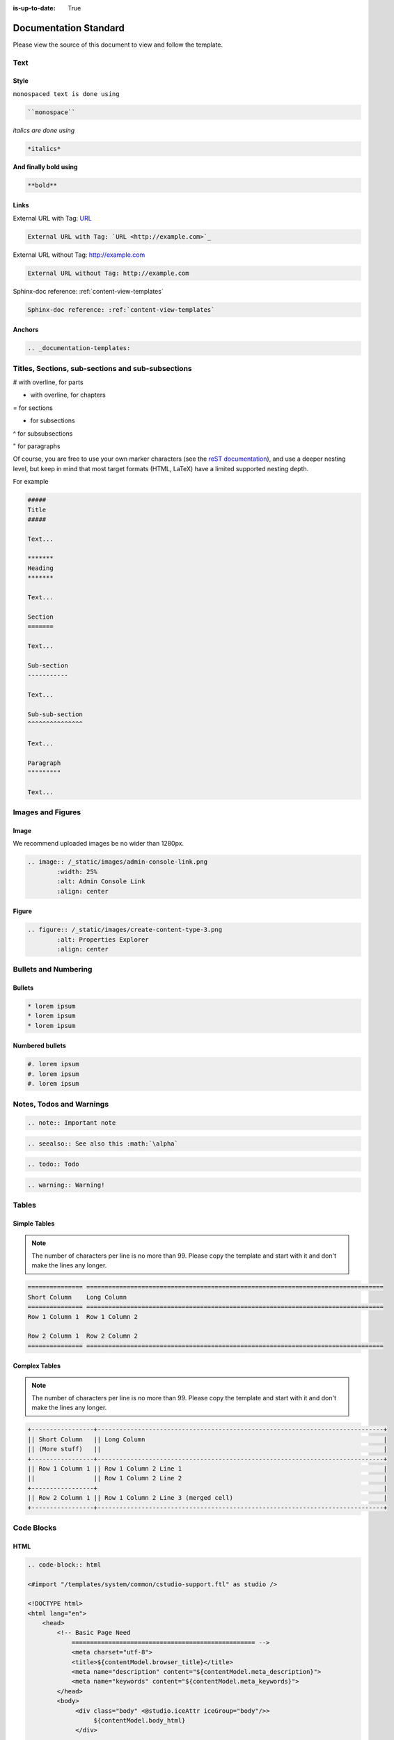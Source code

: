 :is-up-to-date: True

.. index:: Documentation Standard

.. _documentation-standard:

======================
Documentation Standard
======================

Please view the source of this document to view and follow the template.

----
Text
----

^^^^^
Style
^^^^^

``monospaced text is done using``  

.. code-block:: rst

    ``monospace``


*italics are done using*

.. code-block:: rst

    *italics*

**And finally bold using**

.. code-block:: rst

    **bold**

^^^^^
Links
^^^^^

External URL with Tag: `URL <http://example.com>`_

.. code-block:: rst

	External URL with Tag: `URL <http://example.com>`_

External URL without Tag: http://example.com

.. code-block:: rst

	External URL without Tag: http://example.com

Sphinx-doc reference: :ref:`content-view-templates`

.. code-block:: rst

	Sphinx-doc reference: :ref:`content-view-templates`


^^^^^^^
Anchors
^^^^^^^

.. code-block:: rst

   .. _documentation-templates:

--------------------------------------------------
Titles, Sections, sub-sections and sub-subsections
--------------------------------------------------

# with overline, for parts

* with overline, for chapters

= for sections

- for subsections

^ for subsubsections

" for paragraphs

Of course, you are free to use your own marker characters (see the `reST documentation <https://www.sphinx-doc.org/en/master/usage/restructuredtext/basics.html#sections>`_), and use a deeper nesting level, but keep in mind that most target formats (HTML, LaTeX) have a limited supported nesting depth.

For example

.. code-block:: rst

	#####
	Title
	#####
	
	Text...
	
	*******
	Heading
	*******
	
	Text...
	
	Section
	=======
	
	Text...
	
	Sub-section
	-----------
	
	Text...

	Sub-sub-section
	^^^^^^^^^^^^^^^

	Text...

	Paragraph
	"""""""""

	Text...

------------------
Images and Figures
------------------

^^^^^
Image
^^^^^

We recommend uploaded images be no wider than 1280px.

.. code-block:: rst

	.. image:: /_static/images/admin-console-link.png
	        :width: 25%
	        :alt: Admin Console Link
	        :align: center

^^^^^^
Figure
^^^^^^

.. code-block:: rst

	.. figure:: /_static/images/create-content-type-3.png
	        :alt: Properties Explorer
	        :align: center

---------------------
Bullets and Numbering
---------------------

^^^^^^^
Bullets
^^^^^^^

.. code-block:: rst

	* lorem ipsum
	* lorem ipsum
	* lorem ipsum

^^^^^^^^^^^^^^^^
Numbered bullets
^^^^^^^^^^^^^^^^

.. code-block:: rst

	#. lorem ipsum
	#. lorem ipsum
	#. lorem ipsum

-------------------------
Notes, Todos and Warnings
-------------------------

.. code-block:: rst

	.. note:: Important note

.. code-block:: rst

	.. seealso:: See also this :math:`\alpha`

.. code-block:: rst

	.. todo:: Todo

.. code-block:: rst

	.. warning:: Warning!

------
Tables
------

^^^^^^^^^^^^^
Simple Tables
^^^^^^^^^^^^^

.. note:: The number of characters per line is no more than 99. Please copy the template and start with it and don't make the lines any longer.

.. code-block:: rst

	=============== =================================================================================
	Short Column    Long Column
	=============== =================================================================================
	Row 1 Column 1  Row 1 Column 2

	Row 2 Column 1  Row 2 Column 2
	=============== =================================================================================

^^^^^^^^^^^^^^
Complex Tables
^^^^^^^^^^^^^^

.. note:: The number of characters per line is no more than 99. Please copy the template and start with it and don't make the lines any longer.

.. code-block:: rst

	+-----------------+------------------------------------------------------------------------------+
	|| Short Column   || Long Column                                                                 |
        || (More stuff)   ||                                                                             |
	+-----------------+------------------------------------------------------------------------------+
	|| Row 1 Column 1 || Row 1 Column 2 Line 1                                                       |
	||                || Row 1 Column 2 Line 2                                                       |
	+-----------------+                                                                              |
	|| Row 2 Column 1 || Row 1 Column 2 Line 3 (merged cell)                                         |
	+-----------------+------------------------------------------------------------------------------+

-----------
Code Blocks
-----------

^^^^
HTML
^^^^

.. code-block:: rst

	.. code-block:: html

        <#import "/templates/system/common/cstudio-support.ftl" as studio />

        <!DOCTYPE html>
        <html lang="en">
            <head>
                <!-- Basic Page Need
        	    ================================================== -->
        	    <meta charset="utf-8">
        	    <title>${contentModel.browser_title}</title>
        	    <meta name="description" content="${contentModel.meta_description}">
        	    <meta name="keywords" content="${contentModel.meta_keywords}">
        	</head>
        	<body>
        	     <div class="body" <@studio.iceAttr iceGroup="body"/>>
        	          ${contentModel.body_html}
        	     </div>

        	     <#if (contentModel.analytics_script)??>${contentModel.analytics_script}</#if>
        	</body>
        </html>

^^^^^^
Groovy
^^^^^^

.. code-block:: rst

	.. code-block:: groovy

		import org.craftercms.engine.service.context.SiteContext
		
		import utils.DateUtils
		
		def now = DateUtils.formatDateAsIso(new Date())
		def start = 0
		def rows = 1000
		def sort = "date_dt asc"
		def query = searchService.createQuery()
		
		query.setQuery(queryStr)
		
		def events = []
		if (searchResults.response) {
			searchResults.response.documents.each {
				events.add(event)
			}
		}
		
		contentModel.events = events

------------------------
Include Another Document
------------------------

.. code-block:: rst

	.. include:: ../includes/unicode-checkmark.rst

